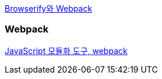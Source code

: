 http://blog.coderifleman.com/post/112564054684/browserify%EC%99%80-webpack[Browserify와 Webpack]

=== Webpack
http://d2.naver.com/helloworld/0239818[JavaScript 모듈화 도구, webpack]
